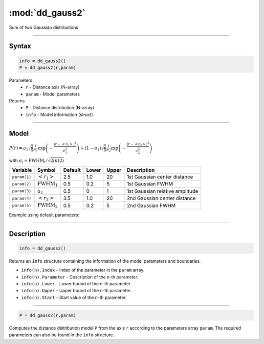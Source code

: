 .. highlight:: matlab
.. _dd_gauss2:


***********************
:mod:`dd_gauss2`
***********************

Sum of two Gaussian distributions

-----------------------------


Syntax
=========================================

.. code-block:: matlab

        info = dd_gauss2()
        P = dd_gauss2(r,param)

Parameters
    *   ``r`` - Distance axis (N-array)
    *   ``param`` - Model parameters
Returns
    *   ``P`` - Distance distribution (N-array)
    *   ``info`` - Model information (struct)


-----------------------------

Model
=========================================

:math:`P(r) = a_1\sqrt{\frac{2}{\pi}}\frac{1}{\sigma_1}\exp\left(-\frac{(r-\left<r_1\right>)^2}{\sigma_1^2}\right) + (1 - a_1)\sqrt{\frac{2}{\pi}}\frac{1}{\sigma_2}\exp\left(-\frac{(r-\left<r_2\right>)^2}{\sigma_2^2}\right)`

with :math:`\sigma_i = \mathrm{FWHM}_i/\sqrt{2ln(2)}`


============== ======================== ========= ======== ========= ===================================
 Variable       Symbol                    Default   Lower    Upper       Description
============== ======================== ========= ======== ========= ===================================
``param(1)``   :math:`\left<r_1\right>`     2.5     1.0        20       1st Gaussian center distance
``param(2)``   :math:`\mathrm{FWHM}_1`      0.5     0.2        5        1st Gaussian FWHM
``param(3)``   :math:`a_1`                  0.5     0          1        1st Gaussian relative amplitude
``param(4)``   :math:`\left<r_2\right>`     3.5     1.0        20       2nd Gaussian center distance
``param(5)``   :math:`\mathrm{FWHM}_2`      0.5     0.2        5        2nd Gaussian FWHM
============== ======================== ========= ======== ========= ===================================

Example using default parameters:

.. image:: ../images/model_dd_gauss2.png
   :width: 650px


-----------------------------


Description
=========================================

.. code-block:: matlab

        info = dd_gauss2()

Returns an ``info`` structure containing the information of the model parameters and boundaries.

* ``info(n).Index`` -  Index of the parameter in the ``param`` array.
* ``info(n).Parameter`` -  Description of the n-th parameter.
* ``info(n).Lower`` -  Lower bound of the n-th parameter.
* ``info(n).Upper`` -  Upper bound of the n-th parameter.
* ``info(n).Start`` -  Start value of the n-th parameter.

-----------------------------


.. code-block:: matlab

    P = dd_gauss2(r,param)

Computes the distance distribution model ``P`` from the axis ``r`` according to the parameters array ``param``. The required parameters can also be found in the ``info`` structure.

